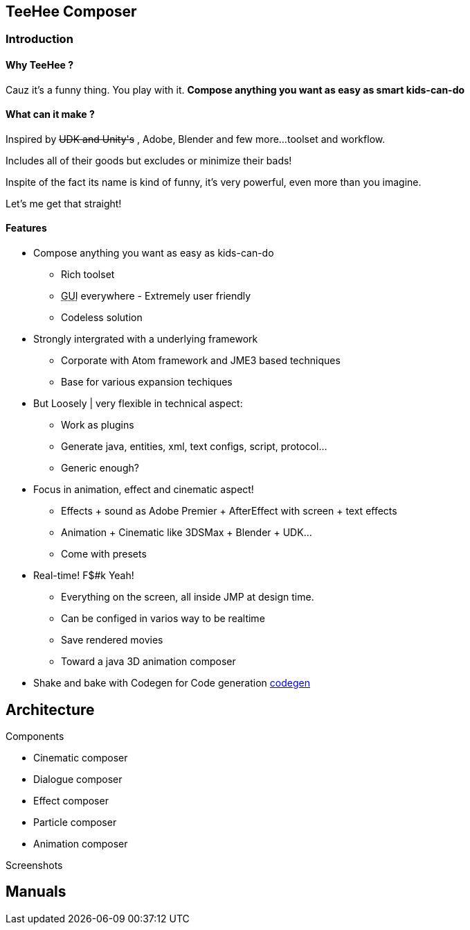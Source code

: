 

== TeeHee Composer


=== Introduction


==== Why TeeHee ?

Cauz it's a funny thing. You play with it. 
*Compose anything you want as easy as smart kids-can-do*



==== What can it make ?

Inspired by +++<strike>UDK and Unity's</strike>+++ , Adobe, Blender and few more…toolset and workflow. 


Includes all of their goods but excludes or minimize their bads!


Inspite of the fact its name is kind of funny, it's very powerful, even more than you imagine. 


Let's me get that straight!



==== Features

*  Compose anything you want as easy as kids-can-do
**  Rich toolset 
**  +++<abbr title="Graphical User Interface">GUI</abbr>+++ everywhere - Extremely user friendly
**  Codeless solution

*  Strongly intergrated with a underlying framework
**  Corporate with Atom framework and JME3 based techniques 
**  Base for various expansion techiques

*  But Loosely | very flexible in technical aspect: 
**  Work as plugins
**  Generate java, entities, xml, text configs, script, protocol… 
**  Generic enough?

*  Focus in animation, effect and cinematic aspect!
**  Effects + sound as Adobe Premier + AfterEffect with screen + text effects 
**  Animation + Cinematic like 3DSMax + Blender + UDK…
**  Come with presets

*  Real-time! F$#k Yeah!
**  Everything on the screen, all inside JMP at design time.
**  Can be configed in varios way to be realtime
**  Save rendered movies
**  Toward a java 3D animation composer 

*  Shake and bake with Codegen for Code generation <<jme3/advanced/atom_framework/codegen#,codegen>>


== Architecture

Components


*  Cinematic composer
*  Dialogue composer
*  Effect composer
*  Particle composer
*  Animation composer

Screenshots



== Manuals
